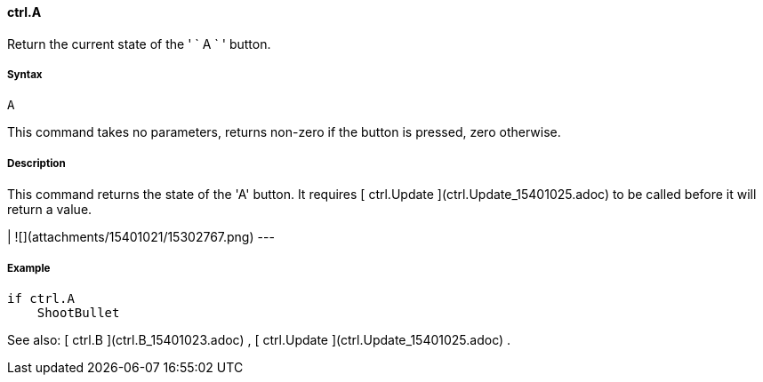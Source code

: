 #### ctrl.A

Return the current state of the ' ` A ` ' button.

#####  Syntax

    
    
    A

This command takes no parameters, returns non-zero if the button is pressed,
zero otherwise.

#####  Description

This command returns the state of the 'A' button. It requires [ ctrl.Update
](ctrl.Update_15401025.adoc) to be called before it will return a value.

|  ![](attachments/15401021/15302767.png)  
---  
  
#####  Example

    
    
        if ctrl.A
            ShootBullet

See also: [ ctrl.B ](ctrl.B_15401023.adoc) , [ ctrl.Update
](ctrl.Update_15401025.adoc) .

